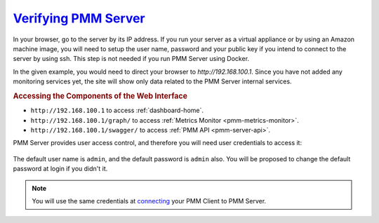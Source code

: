 .. _deploy-pmm.server-verifying:

--------------------------------------------------------------------------------
`Verifying PMM Server <index.html#deploy-pmm-server-verifying>`_
--------------------------------------------------------------------------------

In your browser, go to the server by its IP address. If you run your server as a
virtual appliance or by using an Amazon machine image, you will need to setup
the user name, password and your public key if you intend to connect to the
server by using ssh. This step is not needed if you run PMM Server using
Docker.

In the given example, you would need to direct your browser to
*http://192.168.100.1*. Since you have not added any monitoring services yet,
the site will show only data related to the PMM Server internal services.

.. _deploy-pmm.table.web-interface.component.access:

.. rubric:: Accessing the Components of the Web Interface

- ``http://192.168.100.1`` to access :ref:`dashboard-home`.

- ``http://192.168.100.1/graph/`` to access :ref:`Metrics Monitor <pmm-metrics-monitor>`.

- ``http://192.168.100.1/swagger/`` to access :ref:`PMM API <pmm-server-api>`.

PMM Server provides user access control, and therefore you will need
user credentials to access it:

.. figure:: ../.res/graphics/png/pmm-login-screen.png

The default user name is ``admin``, and the default password is ``admin`` also.
You will be proposed to change the default password at login if you didn't it.

.. note:: You will use the same credentials at `connecting <https://www.percona.com/doc/percona-monitoring-and-management/2.x/manage/client-config.html>`_ your PMM Client to PMM Server.


.. only:: showhidden

	You can also check if PMM Server is available requesting the /ping
	URL as in the following example:

	.. include:: ../.res/code/curl.ping.txt
